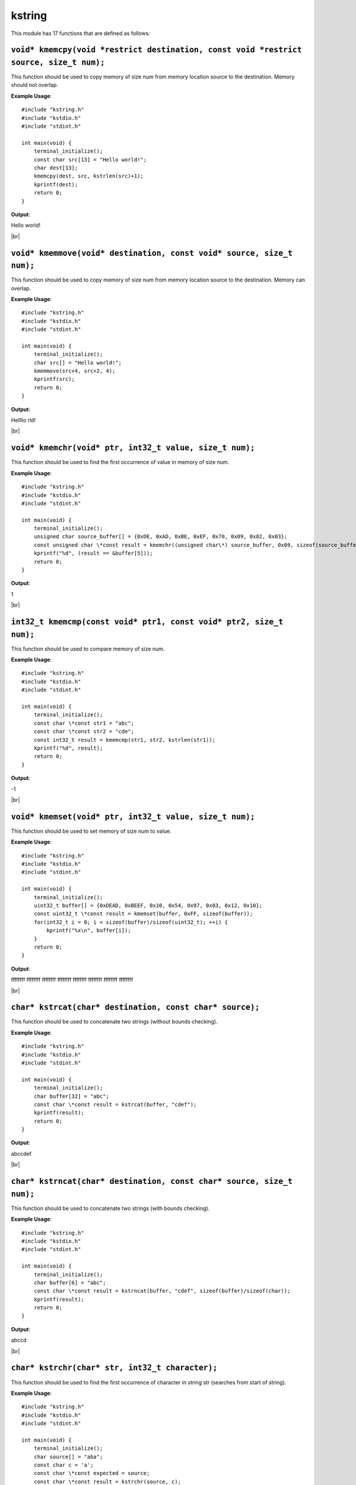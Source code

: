 kstring
=======

.. |br| raw:: html

    <br/>

This module has 17 functions that are defined as
follows:

``void* kmemcpy(void *restrict destination, const void *restrict source, size_t num);``
^^^^^^^^^^^^^^^^^^^^^^^^^^^^^^^^^^^^^^^^^^^^^^^^^^^^^^^^^^^^^^^^^^^^^^^^^^^^^^^^^^^^^^^^^

This function should be used
to copy memory of size num from
memory location source to the 
destination. Memory should not
overlap.

**Example Usage**::

    #include "kstring.h"
    #include "kstdio.h"
    #include "stdint.h"

    int main(void) {
        terminal_initialize();
        const char src[13] = "Hello world!";
        char dest[13];
        kmemcpy(dest, src, kstrlen(src)+1);
        kprintf(dest);
        return 0;
    }

**Output**:

Hello world!

|br|

``void* kmemmove(void* destination, const void* source, size_t num);``
^^^^^^^^^^^^^^^^^^^^^^^^^^^^^^^^^^^^^^^^^^^^^^^^^^^^^^^^^^^^^^^^^^^^^^^

This function should be used
to copy memory of size num from
memory location source to the 
destination. Memory can
overlap.

**Example Usage**::

    #include "kstring.h"
    #include "kstdio.h"
    #include "stdint.h"

    int main(void) {
        terminal_initialize();
        char src[] = "Hello world!";
        kmemmove(src+4, src+2, 4);
        kprintf(src);
        return 0;
    }

**Output**:

Hellllo rld!

|br|

``void* kmemchr(void* ptr, int32_t value, size_t num);``
^^^^^^^^^^^^^^^^^^^^^^^^^^^^^^^^^^^^^^^^^^^^^^^^^^^^^^^^^^

This function should be used
to find the first occurrence of
value in memory of size num.

**Example Usage**::

    #include "kstring.h"
    #include "kstdio.h"
    #include "stdint.h"

    int main(void) {
        terminal_initialize();
        unsigned char source_buffer[] = {0xDE, 0xAD, 0xBE, 0xEF, 0x70, 0x09, 0x02, 0x03};
        const unsigned char \*const result = kmemchr((unsigned char\*) source_buffer, 0x09, sizeof(source_buffer));
        kprintf("%d", (result == &buffer[5]));
        return 0;
    }

**Output**:

1

|br|

``int32_t kmemcmp(const void* ptr1, const void* ptr2, size_t num);``
^^^^^^^^^^^^^^^^^^^^^^^^^^^^^^^^^^^^^^^^^^^^^^^^^^^^^^^^^^^^^^^^^^^^^^

This function should be used
to compare memory of size num.

**Example Usage**::

    #include "kstring.h"
    #include "kstdio.h"
    #include "stdint.h"

    int main(void) {
        terminal_initialize();
        const char \*const str1 = "abc";
        const char \*const str2 = "cde";
        const int32_t result = kmemcmp(str1, str2, kstrlen(str1));
        kprintf("%d", result);
        return 0;
    }

**Output**:

-1

|br|

``void* kmemset(void* ptr, int32_t value, size_t num);``
^^^^^^^^^^^^^^^^^^^^^^^^^^^^^^^^^^^^^^^^^^^^^^^^^^^^^^^^^

This function should be used
to set memory of size num to
value.

**Example Usage**::

    #include "kstring.h"
    #include "kstdio.h"
    #include "stdint.h"

    int main(void) {
        terminal_initialize();
        uint32_t buffer[] = {0xDEAD, 0xBEEF, 0x10, 0x54, 0x97, 0x83, 0x12, 0x10};
        const uint32_t \*const result = kmemset(buffer, 0xFF, sizeof(buffer));
        for(int32_t i = 0; i < sizeof(buffer)/sizeof(uint32_t); ++i) {
            kprintf("%x\n", buffer[i]);
        }
        return 0;
    }

**Output**:

ffffffff
ffffffff
ffffffff
ffffffff
ffffffff
ffffffff
ffffffff
ffffffff

|br|

``char* kstrcat(char* destination, const char* source);``
^^^^^^^^^^^^^^^^^^^^^^^^^^^^^^^^^^^^^^^^^^^^^^^^^^^^^^^^^^^

This function should be used
to concatenate two strings
(without bounds checking).

**Example Usage**::

    #include "kstring.h"
    #include "kstdio.h"
    #include "stdint.h"

    int main(void) {
        terminal_initialize();
        char buffer[32] = "abc";
        const char \*const result = kstrcat(buffer, "cdef");
        kprintf(result);
        return 0;
    }

**Output**:

abccdef

|br|

``char* kstrncat(char* destination, const char* source, size_t num);``
^^^^^^^^^^^^^^^^^^^^^^^^^^^^^^^^^^^^^^^^^^^^^^^^^^^^^^^^^^^^^^^^^^^^^^^

This function should be used
to concatenate two strings
(with bounds checking).

**Example Usage**::

    #include "kstring.h"
    #include "kstdio.h"
    #include "stdint.h"

    int main(void) {
        terminal_initialize();
        char buffer[6] = "abc";
        const char \*const result = kstrncat(buffer, "cdef", sizeof(buffer)/sizeof(char));
        kprintf(result);
        return 0;
    }

**Output**:

abccd

|br|

``char* kstrchr(char* str, int32_t character);``
^^^^^^^^^^^^^^^^^^^^^^^^^^^^^^^^^^^^^^^^^^^^^^^^^

This function should be used
to find the first occurrence of
character in string str
(searches from start of string).

**Example Usage**::

    #include "kstring.h"
    #include "kstdio.h"
    #include "stdint.h"

    int main(void) {
        terminal_initialize();
        char source[] = "aba";
        const char c = 'a';
        const char \*const expected = source;
        const char \*const result = kstrchr(source, c);
        kprintf("%d", (result == expected));
        return 0;
    }

**Output**:

1

|br|

``char* kstrrchr(char* str, int32_t character);``
^^^^^^^^^^^^^^^^^^^^^^^^^^^^^^^^^^^^^^^^^^^^^^^^^^

This function should be used
to find the first occurrence of
character in string str
(searches from end of string).

**Example Usage**::

    #include "kstring.h"
    #include "kstdio.h"
    #include "stdint.h"

    int main(void) {
        terminal_initialize();
        char source[] = "aba";
        const char c = 'a';
        const char \*const expected = source + 2;
        const char \*const result = kstrrchr(source, c);
        kprintf("%d", (result == expected));
        return 0;
    }

**Output**:

1

|br|


